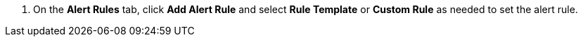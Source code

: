 // :ks_include_id: b8f6aaa1104a42b3a0856ce1f21e1cea
. On the **Alert Rules** tab, click **Add Alert Rule** and select **Rule Template** or **Custom Rule** as needed to set the alert rule.